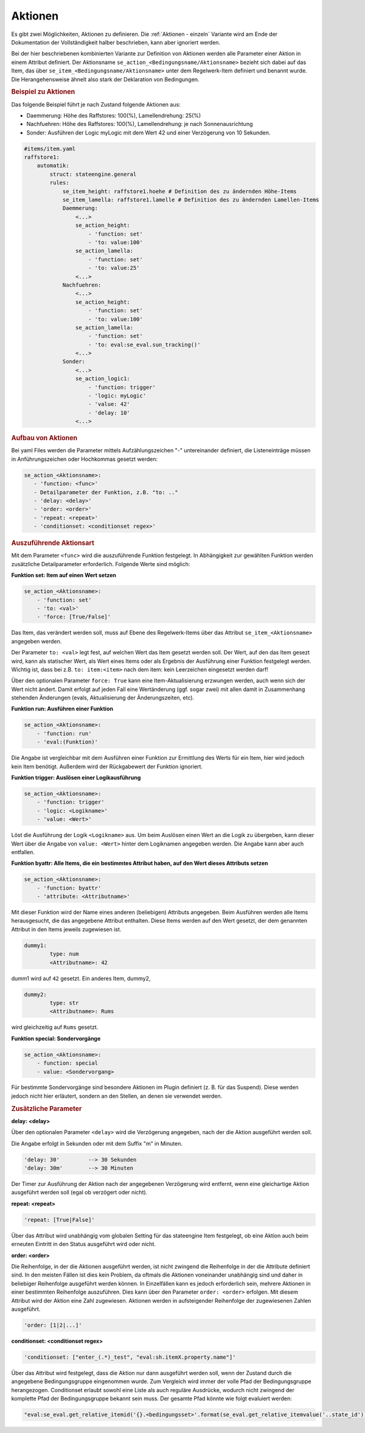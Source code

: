 .. index:: Plugins; Stateengine
.. index:: Stateengine; Aktionen
.. _Aktionen:

Aktionen
########

Es gibt zwei Möglichkeiten, Aktionen zu definieren. Die :ref:`Aktionen - einzeln`
Variante wird am Ende der Dokumentation der Vollständigkeit halber beschrieben,
kann aber ignoriert werden.

Bei der hier beschriebenen kombinierten Variante zur Definition von Aktionen werden
alle Parameter einer Aktion in einem Attribut definiert. Der Aktionsname ``se_action_<Bedingungsname/Aktionsname>``
bezieht sich dabei auf das Item, das über ``se_item_<Bedingungsname/Aktionsname>`` unter dem Regelwerk-Item
definiert und benannt wurde. Die Herangehensweise ähnelt also stark der Deklaration von Bedingungen.

.. rubric:: Beispiel zu Aktionen
  :name: beispielzuaktionenkombiniert

Das folgende Beispiel führt je nach Zustand folgende Aktionen aus:

- Daemmerung: Höhe des Raffstores: 100(%), Lamellendrehung: 25(%)
- Nachfuehren: Höhe des Raffstores: 100(%), Lamellendrehung: je nach Sonnenausrichtung
- Sonder: Ausführen der Logic myLogic mit dem Wert 42 und einer Verzögerung von 10 Sekunden.

.. code-block:: yaml

    #items/item.yaml
    raffstore1:
        automatik:
            struct: stateengine.general
            rules:
                se_item_height: raffstore1.hoehe # Definition des zu ändernden Höhe-Items
                se_item_lamella: raffstore1.lamelle # Definition des zu ändernden Lamellen-Items
                Daemmerung:
                    <...>
                    se_action_height:
                        - 'function: set'
                        - 'to: value:100'
                    se_action_lamella:
                        - 'function: set'
                        - 'to: value:25'
                    <...>
                Nachfuehren:
                    <...>
                    se_action_height:
                        - 'function: set'
                        - 'to: value:100'
                    se_action_lamella:
                        - 'function: set'
                        - 'to: eval:se_eval.sun_tracking()'
                    <...>
                Sonder:
                    <...>
                    se_action_logic1:
                        - 'function: trigger'
                        - 'logic: myLogic'
                        - 'value: 42'
                        - 'delay: 10'
                    <...>

.. rubric:: Aufbau von Aktionen
  :name: aufbauvonaktionen

Bei yaml Files werden die Parameter mittels Aufzählungszeichen "-"
untereinander definiert, die Listeneinträge müssen in Anführungszeichen oder
Hochkommas gesetzt werden:

.. code-block:: yaml

    se_action_<Aktionsname>:
       - 'function: <func>'
       - Detailparameter der Funktion, z.B. "to: .."
       - 'delay: <delay>'
       - 'order: <order>'
       - 'repeat: <repeat>'
       - 'conditionset: <conditionset regex>'

.. rubric:: Auszuführende Aktionsart
   :name: function

Mit dem Parameter ``<func>`` wird die auszuführende Funktion
festgelegt. In Abhängigkeit zur gewählten Funktion werden
zusätzliche Detailparameter erforderlich.
Folgende Werte sind möglich:

**Funktion set: Item auf einen Wert setzen**

.. code-block:: yaml

   se_action_<Aktionsname>:
       - 'function: set'
       - 'to: <val>'
       - 'force: [True/False]'

Das Item, das verändert werden soll, muss auf Ebene des
Regelwerk-Items über das Attribut ``se_item_<Aktionsname>``
angegeben werden.

Der Parameter ``to: <val>`` legt fest, auf welchen Wert das Item
gesetzt werden soll. Der Wert,
auf den das Item gesezt wird, kann als statischer Wert, als
Wert eines Items oder als Ergebnis der Ausführung einer Funktion
festgelegt werden. Wichtig ist, dass bei z.B. ``to: item:<item>``
nach dem item: kein Leerzeichen eingesetzt werden darf!

Über den optionalen Parameter
``force: True`` kann eine Item-Aktualisierung erzwungen werden,
auch wenn sich der Wert nicht ändert. Damit erfolgt auf jeden Fall eine
Wertänderung (ggf. sogar zwei) mit allen damit in Zusammenhang
stehenden Änderungen (evals, Aktualisierung der Änderungszeiten,
etc).

**Funktion run: Ausführen einer Funktion**

.. code-block:: yaml

   se_action_<Aktionsname>:
       - 'function: run'
       - 'eval:(Funktion)'

Die Angabe ist vergleichbar mit dem Ausführen einer Funktion zur
Ermittlung des Werts für ein Item, hier wird jedoch kein Item
benötigt. Außerdem wird der Rückgabewert der Funktion ignoriert.

**Funktion trigger: Auslösen einer Logikausführung**

.. code-block:: yaml

   se_action_<Aktionsname>:
       - 'function: trigger'
       - 'logic: <Logikname>'
       - 'value: <Wert>'

Löst die Ausführung der Logik ``<Logikname>`` aus. Um beim
Auslösen einen Wert an die Logik zu übergeben, kann dieser Wert
über die Angabe von ``value: <Wert>`` hinter dem Logiknamen
angegeben werden. Die Angabe kann aber auch entfallen.

**Funktion byattr: Alle Items, die ein bestimmtes Attribut haben, auf den Wert dieses Attributs setzen**

.. code-block:: yaml

   se_action_<Aktionsname>:
       - 'function: byattr'
       - 'attribute: <Attributname>'

Mit dieser Funktion wird der Name eines anderen (beliebigen)
Attributs angegeben. Beim Ausführen werden alle Items
herausgesucht, die das angegebene Attribut enthalten. Diese Items
werden auf den Wert gesetzt, der dem genannten Attribut in den
Items jeweils zugewiesen ist.

.. code-block:: yaml

       dummy1:
               type: num
               <Attributname>: 42

dumm1 wird auf ``42`` gesetzt.
Ein anderes Item, dummy2,

.. code-block:: yaml

       dummy2:
               type: str
               <Attributname>: Rums

wird gleichzeitig auf ``Rums`` gesetzt.

**Funktion special: Sondervorgänge**

.. code-block:: yaml

   se_action_<Aktionsname>:
       - function: special
       - value: <Sondervorgang>

Für bestimmte Sondervorgänge sind besondere Aktionen im Plugin
definiert (z. B. für das Suspend). Diese werden jedoch nicht hier
erläutert, sondern an den Stellen, an denen sie verwendet werden.

.. rubric:: Zusätzliche Parameter
   :name: parameter

**delay: <delay>**

Über den optionalen Parameter ``<delay>`` wird die Verzögerung angegeben, nach der die
Aktion ausgeführt werden soll.

Die Angabe erfolgt in Sekunden oder mit dem Suffix "m" in Minuten.

.. code-block:: yaml

       'delay: 30'         --> 30 Sekunden
       'delay: 30m'        --> 30 Minuten

Der Timer zur Ausführung der Aktion nach der angegebenen
Verzögerung wird entfernt, wenn eine gleichartige Aktion
ausgeführt werden soll (egal ob verzögert oder nicht).

**repeat: <repeat>**

.. code-block:: yaml

       'repeat: [True|False]'

Über das Attribut wird unabhängig vom globalen Setting für das
stateengine Item festgelegt, ob eine Aktion auch beim erneuten
Eintritt in den Status ausgeführt wird oder nicht.

**order: <order>**

Die Reihenfolge, in der die Aktionen ausgeführt werden, ist nicht
zwingend die Reihenfolge in der die Attribute definiert sind. In
den meisten Fällen ist dies kein Problem, da oftmals die Aktionen
voneinander unabhängig sind und daher in beliebiger Reihenfolge
ausgeführt werden können. In Einzelfällen kann es jedoch
erforderlich sein, mehrere Aktionen in einer bestimmten
Reihenfolge auszuführen. Dies kann über den Parameter
``order: <order>`` erfolgen. Mit diesem Attribut wird der Aktion
eine Zahl zugewiesen. Aktionen werden in aufsteigender Reihenfolge
der zugewiesenen Zahlen ausgeführt.

.. code-block:: yaml

       'order: [1|2|...]'

**conditionset: <conditionset regex>**

.. code-block:: yaml

      'conditionset: ["enter_(.*)_test", "eval:sh.itemX.property.name"]'

Über das Attribut wird festgelegt, dass die Aktion nur dann ausgeführt werden
soll, wenn der Zustand durch die angegebene Bedingungsgruppe eingenommen wurde.
Zum Vergleich wird immer der volle Pfad der Bedingungsgruppe herangezogen.
Conditionset erlaubt sowohl eine Liste als auch reguläre Ausdrücke, wodurch
nicht zwingend der komplette Pfad der Bedingungsgruppe bekannt sein muss.
Der gesamte Pfad könnte wie folgt evaluiert werden:

.. code-block:: yaml

      "eval:se_eval.get_relative_itemid('{}.<bedingungsset>'.format(se_eval.get_relative_itemvalue('..state_id')))"
